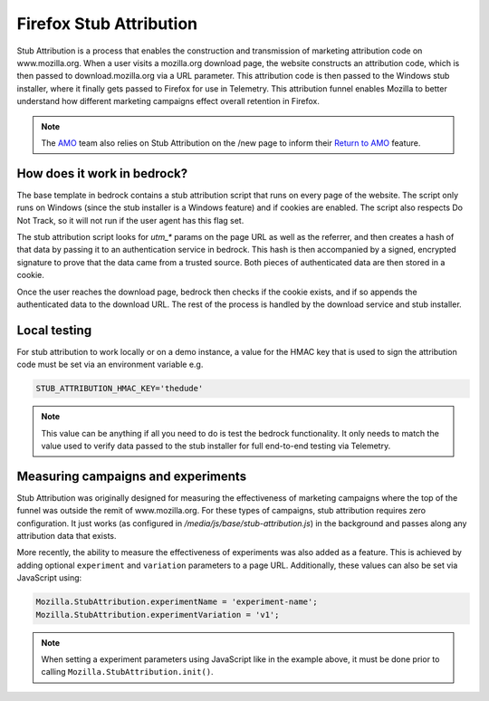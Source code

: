 .. This Source Code Form is subject to the terms of the Mozilla Public
.. License, v. 2.0. If a copy of the MPL was not distributed with this
.. file, You can obtain one at https://mozilla.org/MPL/2.0/.

.. _firefox_stub_attribution:

========================
Firefox Stub Attribution
========================

Stub Attribution is a process that enables the construction and transmission
of marketing attribution code on www.mozilla.org. When a user visits a mozilla.org
download page, the website constructs an attribution code, which is then passed to
download.mozilla.org via a URL parameter. This attribution code is then passed to
the Windows stub installer, where it finally gets passed to Firefox for use in
Telemetry. This attribution funnel enables Mozilla to better understand how
different marketing campaigns effect overall retention in Firefox.

.. Note::

    The `AMO`_ team also relies on Stub Attribution on the /new page to inform
    their `Return to AMO`_ feature.

How does it work in bedrock?
----------------------------

The base template in bedrock contains a stub attribution script that runs on every
page of the website. The script only runs on Windows (since the stub installer is a
Windows feature) and if cookies are enabled. The script also respects Do Not Track,
so it will not run if the user agent has this flag set.

The stub attribution script looks for `utm_*` params on the page URL as well as the
referrer, and then creates a hash of that data by passing it to an authentication
service in bedrock. This hash is then accompanied by a signed, encrypted signature
to prove that the data came from a trusted source. Both pieces of authenticated
data are then stored in a cookie.

Once the user reaches the download page, bedrock then checks if the cookie exists,
and if so appends the authenticated data to the download URL. The rest of the process
is handled by the download service and stub installer.

Local testing
-------------

For stub attribution to work locally or on a demo instance, a value for the HMAC key
that is used to sign the attribution code must be set via an environment variable e.g.

.. code-block:: html

    STUB_ATTRIBUTION_HMAC_KEY='thedude'

.. Note::

    This value can be anything if all you need to do is test the bedrock functionality.
    It only needs to match the value used to verify data passed to the stub installer
    for full end-to-end testing via Telemetry.

Measuring campaigns and experiments
-----------------------------------

Stub Attribution was originally designed for measuring the effectiveness of marketing
campaigns where the top of the funnel was outside the remit of www.mozilla.org. For
these types of campaigns, stub attribution requires zero configuration. It just works
(as configured in  `/media/js/base/stub-attribution.js`) in the background and passes
along any attribution data that exists.

More recently, the ability to measure the effectiveness of experiments was also added
as a feature. This is achieved by adding optional ``experiment`` and ``variation``
parameters to a page URL. Additionally, these values can also be set via JavaScript
using:

.. code-block:: javascript

    Mozilla.StubAttribution.experimentName = 'experiment-name';
    Mozilla.StubAttribution.experimentVariation = 'v1';

.. Note::

    When setting a experiment parameters using JavaScript like in the example above,
    it must be done prior to calling ``Mozilla.StubAttribution.init()``.

.. _AMO: https://addons.mozilla.org/firefox/
.. _Return to AMO: https://wiki.mozilla.org/Add-ons/QA/Testplan/Return_to_AMO
